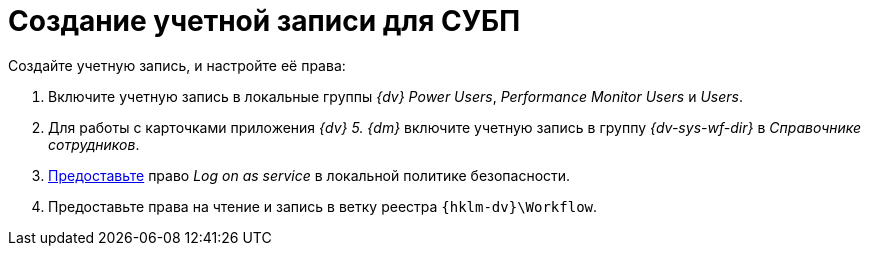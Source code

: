 = Создание учетной записи для СУБП

.Создайте учетную запись, и настройте её права:
. Включите учетную запись в локальные группы _{dv} Power Users_, _Performance Monitor Users_ и _Users_.
. Для работы с карточками приложения _{dv} 5. {dm}_ включите учетную запись в группу _{dv-sys-wf-dir}_ в _Справочнике сотрудников_.
. https://social.technet.microsoft.com/Forums/ie/en-US/a6fcbe72-6f75-4bd2-bb96-440e2c8913c2/how-do-i-configure-a-user-account-to-have-8216logon-as-a-service8217-permissions?forum=winserverGP[Предоставьте] право _Log on as service_ в локальной политике безопасности.
. Предоставьте права на чтение и запись в ветку реестра `{hklm-dv}\Workflow`.
